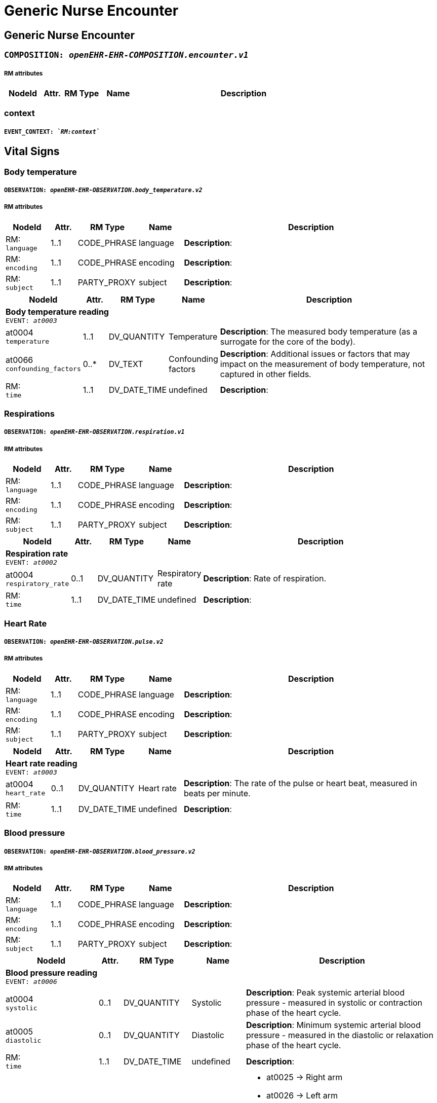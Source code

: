 = Generic Nurse Encounter


== *Generic Nurse Encounter*


=== `COMPOSITION: _openEHR-EHR-COMPOSITION.encounter.v1_`


===== RM attributes
[options="header", cols="5,3,5,5,30"]
|====
|NodeId|Attr.|RM Type| Name | Description
|====
=== context
===== `EVENT_CONTEXT: _`RM:context`_`
== Vital Signs
=== Body temperature
===== `OBSERVATION: _openEHR-EHR-OBSERVATION.body_temperature.v2_`
===== RM attributes
[options="header", cols="5,3,5,5,30"]
|====
|NodeId|Attr.|RM Type| Name | Description
|RM: + 
 `language`| 1..1| CODE_PHRASE | language
|


*Description*: 
|RM: + 
 `encoding`| 1..1| CODE_PHRASE | encoding
|


*Description*: 
|RM: + 
 `subject`| 1..1| PARTY_PROXY | subject
|


*Description*: 
|====
[options="header", cols="5,3,5,5,30"]
|====
|NodeId|Attr.|RM Type| Name | Description
5+a|*Body temperature reading* +
 `EVENT: _at0003_`
|at0004 + 
 `temperature`| 1..1| DV_QUANTITY | Temperature
|


*Description*: The measured body temperature (as a surrogate for the core of the body).
|at0066 + 
 `confounding_factors`| 0..*| DV_TEXT | Confounding factors
a|


*Description*: Additional issues or factors that may impact on the measurement of body temperature, not captured in other fields.
|RM: + 
 `time`| 1..1| DV_DATE_TIME | undefined
|


*Description*: 
|====
=== Respirations
===== `OBSERVATION: _openEHR-EHR-OBSERVATION.respiration.v1_`
===== RM attributes
[options="header", cols="5,3,5,5,30"]
|====
|NodeId|Attr.|RM Type| Name | Description
|RM: + 
 `language`| 1..1| CODE_PHRASE | language
|


*Description*: 
|RM: + 
 `encoding`| 1..1| CODE_PHRASE | encoding
|


*Description*: 
|RM: + 
 `subject`| 1..1| PARTY_PROXY | subject
|


*Description*: 
|====
[options="header", cols="5,3,5,5,30"]
|====
|NodeId|Attr.|RM Type| Name | Description
5+a|*Respiration rate* +
 `EVENT: _at0002_`
|at0004 + 
 `respiratory_rate`| 0..1| DV_QUANTITY | Respiratory rate
|


*Description*: Rate of respiration.
|RM: + 
 `time`| 1..1| DV_DATE_TIME | undefined
|


*Description*: 
|====
=== Heart Rate
===== `OBSERVATION: _openEHR-EHR-OBSERVATION.pulse.v2_`
===== RM attributes
[options="header", cols="5,3,5,5,30"]
|====
|NodeId|Attr.|RM Type| Name | Description
|RM: + 
 `language`| 1..1| CODE_PHRASE | language
|


*Description*: 
|RM: + 
 `encoding`| 1..1| CODE_PHRASE | encoding
|


*Description*: 
|RM: + 
 `subject`| 1..1| PARTY_PROXY | subject
|


*Description*: 
|====
[options="header", cols="5,3,5,5,30"]
|====
|NodeId|Attr.|RM Type| Name | Description
5+a|*Heart rate reading* +
 `EVENT: _at0003_`
|at0004 + 
 `heart_rate`| 0..1| DV_QUANTITY | Heart rate
|


*Description*: The rate of the pulse or heart beat, measured in beats per minute.
|RM: + 
 `time`| 1..1| DV_DATE_TIME | undefined
|


*Description*: 
|====
=== Blood pressure
===== `OBSERVATION: _openEHR-EHR-OBSERVATION.blood_pressure.v2_`
===== RM attributes
[options="header", cols="5,3,5,5,30"]
|====
|NodeId|Attr.|RM Type| Name | Description
|RM: + 
 `language`| 1..1| CODE_PHRASE | language
|


*Description*: 
|RM: + 
 `encoding`| 1..1| CODE_PHRASE | encoding
|


*Description*: 
|RM: + 
 `subject`| 1..1| PARTY_PROXY | subject
|


*Description*: 
|====
[options="header", cols="5,3,5,5,30"]
|====
|NodeId|Attr.|RM Type| Name | Description
5+a|*Blood pressure reading* +
 `EVENT: _at0006_`
|at0004 + 
 `systolic`| 0..1| DV_QUANTITY | Systolic
|


*Description*: Peak systemic arterial blood pressure  - measured in systolic or contraction phase of the heart cycle.
|at0005 + 
 `diastolic`| 0..1| DV_QUANTITY | Diastolic
|


*Description*: Minimum systemic arterial blood pressure - measured in the diastolic or relaxation phase of the heart cycle.
|RM: + 
 `time`| 1..1| DV_DATE_TIME | undefined
|


*Description*: 
|at0014 + 
 `location_of_measurement`| 0..1| DV_CODED_TEXT | Location of measurement
a|
* at0025 -> Right arm 
* at0026 -> Left arm 
* at0027 -> Right thigh 
* at0028 -> Left thigh 
* at1020 -> Right wrist 
* at1021 -> Left wrist 
* at1026 -> Right ankle 
* at1031 -> Left ankle 
* at1032 -> Finger 
* at1051 -> Toe 
* at1056 -> Dorsum of foot 
* at1053 -> Intra-arterial 
* _Other text allowed_


*Description*: Simple body site where blood pressure was measured.
|====
=== Oxygen saturation
===== `OBSERVATION: _openEHR-EHR-OBSERVATION.pulse_oximetry.v1_`
===== RM attributes
[options="header", cols="5,3,5,5,30"]
|====
|NodeId|Attr.|RM Type| Name | Description
|RM: + 
 `language`| 1..1| CODE_PHRASE | language
|


*Description*: 
|RM: + 
 `encoding`| 1..1| CODE_PHRASE | encoding
|


*Description*: 
|RM: + 
 `subject`| 1..1| PARTY_PROXY | subject
|


*Description*: 
|====
[options="header", cols="5,3,5,5,30"]
|====
|NodeId|Attr.|RM Type| Name | Description
5+a|*SPO2 reading* +
 `EVENT: _at0002_`
|at0006 + 
 `spo`| 0..1| DV_PROPORTION | SpO₂
|


*Description*: The saturation of oxygen in the peripheral blood, measured via pulse oximetry.



*comment*: SpO₂ is defined as the percentage of oxyhaemoglobin (HbO₂) to the total concentration of haemoglobin (HbO₂ + deoxyhaemoglobin) in peripheral blood.
|RM: + 
 `time`| 1..1| DV_DATE_TIME | undefined
|


*Description*: 
|====
== Point of care tests
=== Random blood glucose
===== `OBSERVATION: _openEHR-EHR-OBSERVATION.laboratory_test_result.v1_`
===== RM attributes
[options="header", cols="5,3,5,5,30"]
|====
|NodeId|Attr.|RM Type| Name | Description
|RM: + 
 `language`| 1..1| CODE_PHRASE | language
|


*Description*: 
|RM: + 
 `encoding`| 1..1| CODE_PHRASE | encoding
|


*Description*: 
|RM: + 
 `subject`| 1..1| PARTY_PROXY | subject
|


*Description*: 
|====
[options="header", cols="5,3,5,5,30"]
|====
|NodeId|Attr.|RM Type| Name | Description
5+a|*RBG test* +
 `EVENT: _at0002_`
|at0005 + 
 `test_name`| 1..1| DV_CODED_TEXT | Test name
a|
* Glucose [Moles/volume] in Capillary blood by Glucometer (LOINC: 14743-9)


*Description*: Name of the laboratory investigation performed on the specimen(s).



*comment*: A test result may be for a single analyte, or a group of items, including panel tests. It is strongly recommended that 'Test name' be coded with a terminology, for example LOINC or SNOMED CT. For example: 'Glucose', 'Urea and Electrolytes', 'Swab', 'Cortisol (am)', 'Potassium in perspiration' or 'Melanoma histopathology'. The name may sometimes include specimen type and patient state, for example 'Fasting blood glucose' or include other information, as 'Potassium (PNA blood gas)'.
5+a|*Glucose result* +
 `CLUSTER: _openEHR-EHR-CLUSTER.laboratory_test_analyte.v1_`
|at0024 + 
 `analyte_name`| 0..1| DV_CODED_TEXT | Analyte name
a|
* Glucose [Moles/volume] in Capillary blood by Glucometer (LOINC: 14743-9)


*Description*: The name of the analyte result.



*comment*: The value for this element is normally supplied in a specialisation, in a template or at run-time to reflect the actual analyte. For example: 'Serum sodium', 'Haemoglobin'. Coding with an external terminology is strongly recommended, such as LOINC, NPU, SNOMED CT, or local lab terminologies.


*hl7v2_mapping*: OBX.3


*fhir_mapping*: Observation.code
|at0001 + 
 `result`| 0..*| DV_QUANTITY | Result
|


*Description*: The value of the analyte result.



*comment*: For example '7.3 mmol/l', 'Raised'. The 'Any' data type will need to be constrained to an appropriate data type in a specialisation, a template or at run-time to reflect the actual analyte result. The Quantity data type has reference model attributes that include flags for normal/abnormal, reference ranges and approximations - see https://specifications.openehr.org/releases/RM/latest/data_types.html#_dv_quantity_class for more details.


*hl7v2_mapping*: OBX.2, OBX.5, OBX.6, OBX.7, OBX.8


*fhir_mapping*: Observation.value[x]
|SubType + 
 `test_method`| 0..1| ELEMENT | Test method | Description about the method used to perform the test on this analyte only.
|RM: + 
 `coded_text_value`| 0..1| DV_CODED_TEXT | Test method
a|
|RM: + 
 `text_value`| 0..1| DV_TEXT | Test method
a|


*Description*: Description about the method used to perform the test on this analyte only.
|RM: + 
 `multimedia_value`| 0..1| DV_MULTIMEDIA | Test method
|


*Description*: Description about the method used to perform the test on this analyte only.
|RM: + 
 `parsable_value`| 0..1| DV_PARSABLE | Test method
|


*Description*: Description about the method used to perform the test on this analyte only.
|RM: + 
 `state_value`| 0..1| DV_STATE | Test method
|


*Description*: Description about the method used to perform the test on this analyte only.
|RM: + 
 `boolean_value`| 0..1| DV_BOOLEAN | Test method
|


*Description*: Description about the method used to perform the test on this analyte only.
|RM: + 
 `identifier_value`| 0..1| DV_IDENTIFIER | Test method
|


*Description*: Description about the method used to perform the test on this analyte only.
|RM: + 
 `uri_value`| 0..1| DV_URI | Test method
|


*Description*: Description about the method used to perform the test on this analyte only.
|RM: + 
 `ehr_uri_value`| 0..1| DV_EHR_URI | Test method
|


*Description*: Description about the method used to perform the test on this analyte only.
|RM: + 
 `duration_value`| 0..1| DV_DURATION | Test method
|


*Description*: Description about the method used to perform the test on this analyte only.
|RM: + 
 `quantity_value`| 0..1| DV_QUANTITY | Test method
|


*Description*: Description about the method used to perform the test on this analyte only.
|RM: + 
 `count_value`| 0..1| DV_COUNT | Test method
|


*Description*: Description about the method used to perform the test on this analyte only.
|RM: + 
 `proportion_value`| 0..1| DV_PROPORTION | Test method
|


*Description*: Description about the method used to perform the test on this analyte only.
|RM: + 
 `date_time_value`| 0..1| DV_DATE_TIME | Test method
|


*Description*: Description about the method used to perform the test on this analyte only.
|RM: + 
 `date_value`| 0..1| DV_DATE | Test method
|


*Description*: Description about the method used to perform the test on this analyte only.
|RM: + 
 `time_value`| 0..1| DV_TIME | Test method
|


*Description*: Description about the method used to perform the test on this analyte only.
|RM: + 
 `ordinal_value`| 0..1| DV_ORDINAL | Test method
a|
|RM: + 
 `scale_value`| 0..1| DV_SCALE | Test method
a|
|at0057 + 
 `conclusion`| 0..1| DV_TEXT | Conclusion
a|


*Description*: Narrative description of the key findings.



*comment*: For example: 'Pattern suggests significant renal impairment'. The content of the conclusion will vary, depending on the investigation performed. This conclusion should be aligned with the coded 'Test diagnosis'.
|RM: + 
 `time`| 1..1| DV_DATE_TIME | undefined
|


*Description*: 
|at0111 + 
 `point-of-care_test`| 0..1| DV_BOOLEAN | Point-of-care test
|


*Description*: This indicates whether the test was performed directly at Point-of-Care (POCT) as opposed to a formal result from a laboratory or other service delivery organisation.



*comment*: True if the test was performed directly at Point-of-Care (POCT).
|====
=== HIV rapid test
===== `OBSERVATION: _openEHR-EHR-OBSERVATION.laboratory_test_result.v1_`
===== RM attributes
[options="header", cols="5,3,5,5,30"]
|====
|NodeId|Attr.|RM Type| Name | Description
|RM: + 
 `language`| 1..1| CODE_PHRASE | language
|


*Description*: 
|RM: + 
 `encoding`| 1..1| CODE_PHRASE | encoding
|


*Description*: 
|RM: + 
 `subject`| 1..1| PARTY_PROXY | subject
|


*Description*: 
|====
[options="header", cols="5,3,5,5,30"]
|====
|NodeId|Attr.|RM Type| Name | Description
5+a|*HIV test* +
 `EVENT: _at0002_`
|at0005 + 
 `test_name`| 1..1| DV_CODED_TEXT | Test name
a|
* HIV rapid test (LOINC: LOINC3)


*Description*: Name of the laboratory investigation performed on the specimen(s).



*comment*: A test result may be for a single analyte, or a group of items, including panel tests. It is strongly recommended that 'Test name' be coded with a terminology, for example LOINC or SNOMED CT. For example: 'Glucose', 'Urea and Electrolytes', 'Swab', 'Cortisol (am)', 'Potassium in perspiration' or 'Melanoma histopathology'. The name may sometimes include specimen type and patient state, for example 'Fasting blood glucose' or include other information, as 'Potassium (PNA blood gas)'.
5+a|*HIV result* +
 `CLUSTER: _openEHR-EHR-CLUSTER.laboratory_test_analyte.v1_`
|at0001 + 
 `result`| 0..*| DV_TEXT | Result
a|
* Positive
* Negative
* Indeterminate


*Description*: The value of the analyte result.



*comment*: For example '7.3 mmol/l', 'Raised'. The 'Any' data type will need to be constrained to an appropriate data type in a specialisation, a template or at run-time to reflect the actual analyte result. The Quantity data type has reference model attributes that include flags for normal/abnormal, reference ranges and approximations - see https://specifications.openehr.org/releases/RM/latest/data_types.html#_dv_quantity_class for more details.


*hl7v2_mapping*: OBX.2, OBX.5, OBX.6, OBX.7, OBX.8


*fhir_mapping*: Observation.value[x]
|SubType + 
 `test_method`| 0..1| ELEMENT | Test method | Description about the method used to perform the test on this analyte only.
|RM: + 
 `coded_text_value`| 0..1| DV_CODED_TEXT | Test method
a|
|RM: + 
 `text_value`| 0..1| DV_TEXT | Test method
a|


*Description*: Description about the method used to perform the test on this analyte only.
|RM: + 
 `multimedia_value`| 0..1| DV_MULTIMEDIA | Test method
|


*Description*: Description about the method used to perform the test on this analyte only.
|RM: + 
 `parsable_value`| 0..1| DV_PARSABLE | Test method
|


*Description*: Description about the method used to perform the test on this analyte only.
|RM: + 
 `state_value`| 0..1| DV_STATE | Test method
|


*Description*: Description about the method used to perform the test on this analyte only.
|RM: + 
 `boolean_value`| 0..1| DV_BOOLEAN | Test method
|


*Description*: Description about the method used to perform the test on this analyte only.
|RM: + 
 `identifier_value`| 0..1| DV_IDENTIFIER | Test method
|


*Description*: Description about the method used to perform the test on this analyte only.
|RM: + 
 `uri_value`| 0..1| DV_URI | Test method
|


*Description*: Description about the method used to perform the test on this analyte only.
|RM: + 
 `ehr_uri_value`| 0..1| DV_EHR_URI | Test method
|


*Description*: Description about the method used to perform the test on this analyte only.
|RM: + 
 `duration_value`| 0..1| DV_DURATION | Test method
|


*Description*: Description about the method used to perform the test on this analyte only.
|RM: + 
 `quantity_value`| 0..1| DV_QUANTITY | Test method
|


*Description*: Description about the method used to perform the test on this analyte only.
|RM: + 
 `count_value`| 0..1| DV_COUNT | Test method
|


*Description*: Description about the method used to perform the test on this analyte only.
|RM: + 
 `proportion_value`| 0..1| DV_PROPORTION | Test method
|


*Description*: Description about the method used to perform the test on this analyte only.
|RM: + 
 `date_time_value`| 0..1| DV_DATE_TIME | Test method
|


*Description*: Description about the method used to perform the test on this analyte only.
|RM: + 
 `date_value`| 0..1| DV_DATE | Test method
|


*Description*: Description about the method used to perform the test on this analyte only.
|RM: + 
 `time_value`| 0..1| DV_TIME | Test method
|


*Description*: Description about the method used to perform the test on this analyte only.
|RM: + 
 `ordinal_value`| 0..1| DV_ORDINAL | Test method
a|
|RM: + 
 `scale_value`| 0..1| DV_SCALE | Test method
a|
|at0057 + 
 `conclusion`| 0..1| DV_TEXT | Conclusion
a|


*Description*: Narrative description of the key findings.



*comment*: For example: 'Pattern suggests significant renal impairment'. The content of the conclusion will vary, depending on the investigation performed. This conclusion should be aligned with the coded 'Test diagnosis'.
|RM: + 
 `time`| 1..1| DV_DATE_TIME | undefined
|


*Description*: 
|at0111 + 
 `point-of-care_test`| 0..1| DV_BOOLEAN | Point-of-care test
|


*Description*: This indicates whether the test was performed directly at Point-of-Care (POCT) as opposed to a formal result from a laboratory or other service delivery organisation.



*comment*: True if the test was performed directly at Point-of-Care (POCT).
|====
=== Urine Dipstick
===== `OBSERVATION: _openEHR-EHR-OBSERVATION.urinalysis.v1_`
===== RM attributes
[options="header", cols="5,3,5,5,30"]
|====
|NodeId|Attr.|RM Type| Name | Description
|RM: + 
 `language`| 1..1| CODE_PHRASE | language
|


*Description*: 
|RM: + 
 `encoding`| 1..1| CODE_PHRASE | encoding
|


*Description*: 
|RM: + 
 `subject`| 1..1| PARTY_PROXY | subject
|


*Description*: 
|====
[options="header", cols="5,3,5,5,30"]
|====
|NodeId|Attr.|RM Type| Name | Description
5+a|*Point in Time* +
 `POINT_EVENT: _at0002_`
|at0050 + 
 `glucose`| 0..1| DV_ORDINAL | Glucose
a|
* 1 - Negative No glucose detected.
* 2 - Trace Amount equivalent to 1/10 g/dl (100mg/dL or 5 mmol/L) detected.
* 3 - 1+ Amount equivalent to 1/4 g/dL (250 mg/dL or 15 mmol/L) detected.
* 4 - 2+ Amount equivalent to 1/2 g/dl (500mg/dL or 30 mmol/L) detected.
* 5 - 3+ Amount equivalent to 1 g/dl (1000mg/dL or 60 mmol/L) detected.
* 6 - 4+ Amount equivalent >2 g/dl (>2000mg/dL or >120 mmol/L) detected.
|at0062 + 
 `bilirubin`| 0..1| DV_ORDINAL | Bilirubin
a|
* 1 - Negative No bilirubin detected.
* 2 - 1+ Small amount detected.
* 3 - 2+ Moderate amount detected.
* 4 - 3+ Large amount detected.
|at0037 + 
 `ketones`| 0..1| DV_ORDINAL | Ketones
a|
* 1 - Negative No ketones detected.
* 2 - Trace Amount equivalent to 5mg/dL (or 0.5 mmol/L) detected.
* 3 - Small Amount equivalent to 15mg/dL (or 1.5 mmlol/L) detected.
* 4 - Moderate Amount equivalent to 40mg/dL (or 4.0 mmol/L) detected.
* 5 - Large Amount equivalent to 80mg/dL (or 8.0 mmol/L) detected.
* 6 - Large+ Amount equivalent to 160mg/dL (or 16 mmol/L) detected.
|at0151 + 
 `specific_gravity`| 0..1| DV_ORDINAL | Specific gravity
a|
* 1 - 1.000 Specific gravity is equivalent to 1.000.
* 2 - 1.005 Specific gravity is equivalent to 1.005.
* 3 - 1.010 Specific gravity is equivalent to 1.010.
* 4 - 1.015 Specific gravity is equivalent to 1.015.
* 5 - 1.020 Specific gravity is equivalent to 1.020.
* 6 - 1.025 Specific gravity is equivalent to 1.025.
* 7 - 1.030 Specific gravity is equivalent to 1.030.
|at0032 + 
 `blood`| 0..1| DV_ORDINAL | Blood
a|
* 1 - Negative No blood detected.
* 2 - Non-haemolysed Trace Trace of non-haemolysed blood detected.
* 3 - Non-haemolysed Moderate Moderate amount of non-haemolysed blood detected.
* 4 - Haemolysed Trace Trace of haemolysed blood detected.
* 5 - 1+ Small amount of blood detected.
* 6 - 2+ Moderate amount of blood detected.
* 7 - 3+ Large amount of blood detected.
|at0126 + 
 `ph`| 0..1| DV_ORDINAL | pH
a|
* 1 - 5.0 pH of urine is equivalent to 5.0.
* 2 - 5.5 pH of urine is equivalent to 5.5.
* 3 - 6.0 pH of urine is equivalent to 6.0.
* 4 - 6.5 pH of urine is equivalent to 6.5.
* 5 - 7.0 pH of urine is equivalent to 7.0.
* 6 - 7.5 pH of urine is equivalent to 7.5.
* 7 - 8.0 pH of urine is equivalent to 8.0.
* 8 - 8.5 pH of urine is equivalent to 8.5.
* 9 - 9.0 pH of urine is equivalent to 9.0.
* 10 - 9.5 pH of urine is equivalent to 9.5.
* 11 - 10.0 pH of urine is equivalent to 10.0.
|at0095 + 
 `protein`| 0..1| DV_ORDINAL | Protein
a|
* 1 - Negative No protein detected.
* 2 - Trace Trace of protein detected.
* 3 - 1+ Amount equivalent to 30mg/dL (or 0.3 g/L) detected.
* 4 - 2+ Amount equivalent to 100mg/dL (or 1.0 g/L) detected.
* 5 - 3+ Amount equivalent to 300mg/dL (or 3.0 g/L) detected.
* 6 - 4+ Amount equivalent to >2000mg/dL (or >20 g/L) detected.
|at0056 + 
 `urobilinogen`| 0..1| DV_ORDINAL | Urobilinogen
a|
* 1 - Normal (lower) Amount equivalent to 0.2 mg/dL detected.
* 2 - Normal (upper) Amount equivalent to 1 mg/dL detected.
* 3 - 2 mg/dL Amount equivalent to 2mg/dL detected.
* 4 - 4 mg/dL Amount equivalent to 4mg/dL detected.
* 5 - 8 mg/dL Amount equivalent to 8mg/dL detected.
|at0043 + 
 `nitrite`| 0..1| DV_ORDINAL | Nitrite
a|
* 1 - Negative No nitrites detected.
* 2 - Positive Nitrites were detected.
|at0068 + 
 `leukocytes`| 0..1| DV_ORDINAL | Leukocytes
a|
* 1 - Negative No leukocytes detected.
* 2 - Trace Trace detected.
* 3 - 1+ Small amount detected.
* 4 - 2+ Moderate amount detected.
* 5 - 3+ Large amount detected.
|at0181 + 
 `clinical_interpretation`| 0..*| DV_TEXT | Clinical interpretation
a|


*Description*: Single word, phrase or brief description represents the clinical meaning and significance of the urinalysis findings.



*comment*: Comment: Coding with a terminology is preferred, where possible. For example: normal urinalysis; mild proteinuria; or trace of blood. Multiple statements are allowed.
|at0030 + 
 `comment`| 0..1| DV_TEXT | Comment
a|


*Description*: Narrative about the urinalysis not captured in other fields.



*comment*: For example: the freshness or small volume of the urine sample, method of collection or any problems with testing.
|RM: + 
 `time`| 1..1| DV_DATE_TIME | undefined
|


*Description*: 
|at0186 + 
 `method`| 0..1| DV_CODED_TEXT | Method
a|
* at0187 -> Manual 
* at0188 -> Automatic 


*Description*: Method by which the reagent strips were read.
|====
=== Syphilis test result
===== `OBSERVATION: _openEHR-EHR-OBSERVATION.laboratory_test_result.v1_`
===== RM attributes
[options="header", cols="5,3,5,5,30"]
|====
|NodeId|Attr.|RM Type| Name | Description
|RM: + 
 `language`| 1..1| CODE_PHRASE | language
|


*Description*: 
|RM: + 
 `encoding`| 1..1| CODE_PHRASE | encoding
|


*Description*: 
|RM: + 
 `subject`| 1..1| PARTY_PROXY | subject
|


*Description*: 
|====
[options="header", cols="5,3,5,5,30"]
|====
|NodeId|Attr.|RM Type| Name | Description
5+a|*Syphilis test* +
 `EVENT: _at0002_`
|at0005 + 
 `test_name`| 1..1| DV_CODED_TEXT | Test name
a|
* VDRL (LOINC: LOINC4)
* SD Bioline (LOINC: LOINC5)


*Description*: Name of the laboratory investigation performed on the specimen(s).



*comment*: A test result may be for a single analyte, or a group of items, including panel tests. It is strongly recommended that 'Test name' be coded with a terminology, for example LOINC or SNOMED CT. For example: 'Glucose', 'Urea and Electrolytes', 'Swab', 'Cortisol (am)', 'Potassium in perspiration' or 'Melanoma histopathology'. The name may sometimes include specimen type and patient state, for example 'Fasting blood glucose' or include other information, as 'Potassium (PNA blood gas)'.
5+a|*Syphilis test result* +
 `CLUSTER: _openEHR-EHR-CLUSTER.laboratory_test_analyte.v1_`
|at0001 + 
 `result`| 0..*| DV_TEXT | Result
a|
* Positive
* Negative
* Invalid


*Description*: The value of the analyte result.



*comment*: For example '7.3 mmol/l', 'Raised'. The 'Any' data type will need to be constrained to an appropriate data type in a specialisation, a template or at run-time to reflect the actual analyte result. The Quantity data type has reference model attributes that include flags for normal/abnormal, reference ranges and approximations - see https://specifications.openehr.org/releases/RM/latest/data_types.html#_dv_quantity_class for more details.


*hl7v2_mapping*: OBX.2, OBX.5, OBX.6, OBX.7, OBX.8


*fhir_mapping*: Observation.value[x]
|SubType + 
 `test_method`| 0..1| ELEMENT | Test method | Description about the method used to perform the test on this analyte only.
|RM: + 
 `coded_text_value`| 0..1| DV_CODED_TEXT | Test method
a|
|RM: + 
 `text_value`| 0..1| DV_TEXT | Test method
a|


*Description*: Description about the method used to perform the test on this analyte only.
|RM: + 
 `multimedia_value`| 0..1| DV_MULTIMEDIA | Test method
|


*Description*: Description about the method used to perform the test on this analyte only.
|RM: + 
 `parsable_value`| 0..1| DV_PARSABLE | Test method
|


*Description*: Description about the method used to perform the test on this analyte only.
|RM: + 
 `state_value`| 0..1| DV_STATE | Test method
|


*Description*: Description about the method used to perform the test on this analyte only.
|RM: + 
 `boolean_value`| 0..1| DV_BOOLEAN | Test method
|


*Description*: Description about the method used to perform the test on this analyte only.
|RM: + 
 `identifier_value`| 0..1| DV_IDENTIFIER | Test method
|


*Description*: Description about the method used to perform the test on this analyte only.
|RM: + 
 `uri_value`| 0..1| DV_URI | Test method
|


*Description*: Description about the method used to perform the test on this analyte only.
|RM: + 
 `ehr_uri_value`| 0..1| DV_EHR_URI | Test method
|


*Description*: Description about the method used to perform the test on this analyte only.
|RM: + 
 `duration_value`| 0..1| DV_DURATION | Test method
|


*Description*: Description about the method used to perform the test on this analyte only.
|RM: + 
 `quantity_value`| 0..1| DV_QUANTITY | Test method
|


*Description*: Description about the method used to perform the test on this analyte only.
|RM: + 
 `count_value`| 0..1| DV_COUNT | Test method
|


*Description*: Description about the method used to perform the test on this analyte only.
|RM: + 
 `proportion_value`| 0..1| DV_PROPORTION | Test method
|


*Description*: Description about the method used to perform the test on this analyte only.
|RM: + 
 `date_time_value`| 0..1| DV_DATE_TIME | Test method
|


*Description*: Description about the method used to perform the test on this analyte only.
|RM: + 
 `date_value`| 0..1| DV_DATE | Test method
|


*Description*: Description about the method used to perform the test on this analyte only.
|RM: + 
 `time_value`| 0..1| DV_TIME | Test method
|


*Description*: Description about the method used to perform the test on this analyte only.
|RM: + 
 `ordinal_value`| 0..1| DV_ORDINAL | Test method
a|
|RM: + 
 `scale_value`| 0..1| DV_SCALE | Test method
a|
|at0057 + 
 `conclusion`| 0..1| DV_TEXT | Conclusion
a|


*Description*: Narrative description of the key findings.



*comment*: For example: 'Pattern suggests significant renal impairment'. The content of the conclusion will vary, depending on the investigation performed. This conclusion should be aligned with the coded 'Test diagnosis'.
|RM: + 
 `time`| 1..1| DV_DATE_TIME | undefined
|


*Description*: 
|====
=== HbA1c
===== `OBSERVATION: _openEHR-EHR-OBSERVATION.laboratory_test_result.v1_`
===== RM attributes
[options="header", cols="5,3,5,5,30"]
|====
|NodeId|Attr.|RM Type| Name | Description
|RM: + 
 `language`| 1..1| CODE_PHRASE | language
|


*Description*: 
|RM: + 
 `encoding`| 1..1| CODE_PHRASE | encoding
|


*Description*: 
|RM: + 
 `subject`| 1..1| PARTY_PROXY | subject
|


*Description*: 
|====
[options="header", cols="5,3,5,5,30"]
|====
|NodeId|Attr.|RM Type| Name | Description
5+a|*HBa1c test* +
 `EVENT: _at0002_`
|at0005 + 
 `test_name`| 1..1| DV_TEXT | Test name
a|
* HbA1c


*Description*: Name of the laboratory investigation performed on the specimen(s).



*comment*: A test result may be for a single analyte, or a group of items, including panel tests. It is strongly recommended that 'Test name' be coded with a terminology, for example LOINC or SNOMED CT. For example: 'Glucose', 'Urea and Electrolytes', 'Swab', 'Cortisol (am)', 'Potassium in perspiration' or 'Melanoma histopathology'. The name may sometimes include specimen type and patient state, for example 'Fasting blood glucose' or include other information, as 'Potassium (PNA blood gas)'.
5+a|*HbA1c result* +
 `CLUSTER: _openEHR-EHR-CLUSTER.laboratory_test_analyte.v1_`
|at0001 + 
 `result`| 0..*| DV_QUANTITY | Result
|


*Description*: The value of the analyte result.



*comment*: For example '7.3 mmol/l', 'Raised'. The 'Any' data type will need to be constrained to an appropriate data type in a specialisation, a template or at run-time to reflect the actual analyte result. The Quantity data type has reference model attributes that include flags for normal/abnormal, reference ranges and approximations - see https://specifications.openehr.org/releases/RM/latest/data_types.html#_dv_quantity_class for more details.


*hl7v2_mapping*: OBX.2, OBX.5, OBX.6, OBX.7, OBX.8


*fhir_mapping*: Observation.value[x]
|SubType + 
 `test_method`| 0..1| ELEMENT | Test method | Description about the method used to perform the test on this analyte only.
|RM: + 
 `coded_text_value`| 0..1| DV_CODED_TEXT | Test method
a|
|RM: + 
 `text_value`| 0..1| DV_TEXT | Test method
a|


*Description*: Description about the method used to perform the test on this analyte only.
|RM: + 
 `multimedia_value`| 0..1| DV_MULTIMEDIA | Test method
|


*Description*: Description about the method used to perform the test on this analyte only.
|RM: + 
 `parsable_value`| 0..1| DV_PARSABLE | Test method
|


*Description*: Description about the method used to perform the test on this analyte only.
|RM: + 
 `state_value`| 0..1| DV_STATE | Test method
|


*Description*: Description about the method used to perform the test on this analyte only.
|RM: + 
 `boolean_value`| 0..1| DV_BOOLEAN | Test method
|


*Description*: Description about the method used to perform the test on this analyte only.
|RM: + 
 `identifier_value`| 0..1| DV_IDENTIFIER | Test method
|


*Description*: Description about the method used to perform the test on this analyte only.
|RM: + 
 `uri_value`| 0..1| DV_URI | Test method
|


*Description*: Description about the method used to perform the test on this analyte only.
|RM: + 
 `ehr_uri_value`| 0..1| DV_EHR_URI | Test method
|


*Description*: Description about the method used to perform the test on this analyte only.
|RM: + 
 `duration_value`| 0..1| DV_DURATION | Test method
|


*Description*: Description about the method used to perform the test on this analyte only.
|RM: + 
 `quantity_value`| 0..1| DV_QUANTITY | Test method
|


*Description*: Description about the method used to perform the test on this analyte only.
|RM: + 
 `count_value`| 0..1| DV_COUNT | Test method
|


*Description*: Description about the method used to perform the test on this analyte only.
|RM: + 
 `proportion_value`| 0..1| DV_PROPORTION | Test method
|


*Description*: Description about the method used to perform the test on this analyte only.
|RM: + 
 `date_time_value`| 0..1| DV_DATE_TIME | Test method
|


*Description*: Description about the method used to perform the test on this analyte only.
|RM: + 
 `date_value`| 0..1| DV_DATE | Test method
|


*Description*: Description about the method used to perform the test on this analyte only.
|RM: + 
 `time_value`| 0..1| DV_TIME | Test method
|


*Description*: Description about the method used to perform the test on this analyte only.
|RM: + 
 `ordinal_value`| 0..1| DV_ORDINAL | Test method
a|
|RM: + 
 `scale_value`| 0..1| DV_SCALE | Test method
a|
|at0057 + 
 `conclusion`| 0..1| DV_TEXT | Conclusion
a|


*Description*: Narrative description of the key findings.



*comment*: For example: 'Pattern suggests significant renal impairment'. The content of the conclusion will vary, depending on the investigation performed. This conclusion should be aligned with the coded 'Test diagnosis'.
|RM: + 
 `time`| 1..1| DV_DATE_TIME | undefined
|


*Description*: 
|at0111 + 
 `point-of-care_test`| 0..1| DV_BOOLEAN | Point-of-care test
|


*Description*: This indicates whether the test was performed directly at Point-of-Care (POCT) as opposed to a formal result from a laboratory or other service delivery organisation.



*comment*: True if the test was performed directly at Point-of-Care (POCT).
|====
=== Cholesterol
===== `OBSERVATION: _openEHR-EHR-OBSERVATION.laboratory_test_result.v1_`
===== RM attributes
[options="header", cols="5,3,5,5,30"]
|====
|NodeId|Attr.|RM Type| Name | Description
|RM: + 
 `language`| 1..1| CODE_PHRASE | language
|


*Description*: 
|RM: + 
 `encoding`| 1..1| CODE_PHRASE | encoding
|


*Description*: 
|RM: + 
 `subject`| 1..1| PARTY_PROXY | subject
|


*Description*: 
|====
[options="header", cols="5,3,5,5,30"]
|====
|NodeId|Attr.|RM Type| Name | Description
5+a|*Cholesterol test* +
 `EVENT: _at0002_`
|at0005 + 
 `test_name`| 1..1| DV_TEXT | Test name
a|
* Cholesterol


*Description*: Name of the laboratory investigation performed on the specimen(s).



*comment*: A test result may be for a single analyte, or a group of items, including panel tests. It is strongly recommended that 'Test name' be coded with a terminology, for example LOINC or SNOMED CT. For example: 'Glucose', 'Urea and Electrolytes', 'Swab', 'Cortisol (am)', 'Potassium in perspiration' or 'Melanoma histopathology'. The name may sometimes include specimen type and patient state, for example 'Fasting blood glucose' or include other information, as 'Potassium (PNA blood gas)'.
5+a|*Cholesterol result* +
 `CLUSTER: _openEHR-EHR-CLUSTER.laboratory_test_analyte.v1_`
|at0001 + 
 `result`| 0..*| DV_QUANTITY | Result
|


*Description*: The value of the analyte result.



*comment*: For example '7.3 mmol/l', 'Raised'. The 'Any' data type will need to be constrained to an appropriate data type in a specialisation, a template or at run-time to reflect the actual analyte result. The Quantity data type has reference model attributes that include flags for normal/abnormal, reference ranges and approximations - see https://specifications.openehr.org/releases/RM/latest/data_types.html#_dv_quantity_class for more details.


*hl7v2_mapping*: OBX.2, OBX.5, OBX.6, OBX.7, OBX.8


*fhir_mapping*: Observation.value[x]
|SubType + 
 `test_method`| 0..1| ELEMENT | Test method | Description about the method used to perform the test on this analyte only.
|RM: + 
 `coded_text_value`| 0..1| DV_CODED_TEXT | Test method
a|
|RM: + 
 `text_value`| 0..1| DV_TEXT | Test method
a|


*Description*: Description about the method used to perform the test on this analyte only.
|RM: + 
 `multimedia_value`| 0..1| DV_MULTIMEDIA | Test method
|


*Description*: Description about the method used to perform the test on this analyte only.
|RM: + 
 `parsable_value`| 0..1| DV_PARSABLE | Test method
|


*Description*: Description about the method used to perform the test on this analyte only.
|RM: + 
 `state_value`| 0..1| DV_STATE | Test method
|


*Description*: Description about the method used to perform the test on this analyte only.
|RM: + 
 `boolean_value`| 0..1| DV_BOOLEAN | Test method
|


*Description*: Description about the method used to perform the test on this analyte only.
|RM: + 
 `identifier_value`| 0..1| DV_IDENTIFIER | Test method
|


*Description*: Description about the method used to perform the test on this analyte only.
|RM: + 
 `uri_value`| 0..1| DV_URI | Test method
|


*Description*: Description about the method used to perform the test on this analyte only.
|RM: + 
 `ehr_uri_value`| 0..1| DV_EHR_URI | Test method
|


*Description*: Description about the method used to perform the test on this analyte only.
|RM: + 
 `duration_value`| 0..1| DV_DURATION | Test method
|


*Description*: Description about the method used to perform the test on this analyte only.
|RM: + 
 `quantity_value`| 0..1| DV_QUANTITY | Test method
|


*Description*: Description about the method used to perform the test on this analyte only.
|RM: + 
 `count_value`| 0..1| DV_COUNT | Test method
|


*Description*: Description about the method used to perform the test on this analyte only.
|RM: + 
 `proportion_value`| 0..1| DV_PROPORTION | Test method
|


*Description*: Description about the method used to perform the test on this analyte only.
|RM: + 
 `date_time_value`| 0..1| DV_DATE_TIME | Test method
|


*Description*: Description about the method used to perform the test on this analyte only.
|RM: + 
 `date_value`| 0..1| DV_DATE | Test method
|


*Description*: Description about the method used to perform the test on this analyte only.
|RM: + 
 `time_value`| 0..1| DV_TIME | Test method
|


*Description*: Description about the method used to perform the test on this analyte only.
|RM: + 
 `ordinal_value`| 0..1| DV_ORDINAL | Test method
a|
|RM: + 
 `scale_value`| 0..1| DV_SCALE | Test method
a|
|at0057 + 
 `conclusion`| 0..1| DV_TEXT | Conclusion
a|


*Description*: Narrative description of the key findings.



*comment*: For example: 'Pattern suggests significant renal impairment'. The content of the conclusion will vary, depending on the investigation performed. This conclusion should be aligned with the coded 'Test diagnosis'.
|RM: + 
 `time`| 1..1| DV_DATE_TIME | undefined
|


*Description*: 
|at0111 + 
 `point-of-care_test`| 0..1| DV_BOOLEAN | Point-of-care test
|


*Description*: This indicates whether the test was performed directly at Point-of-Care (POCT) as opposed to a formal result from a laboratory or other service delivery organisation.



*comment*: True if the test was performed directly at Point-of-Care (POCT).
|====
=== CD4 count
===== `OBSERVATION: _openEHR-EHR-OBSERVATION.laboratory_test_result.v1_`
===== RM attributes
[options="header", cols="5,3,5,5,30"]
|====
|NodeId|Attr.|RM Type| Name | Description
|RM: + 
 `language`| 1..1| CODE_PHRASE | language
|


*Description*: 
|RM: + 
 `encoding`| 1..1| CODE_PHRASE | encoding
|


*Description*: 
|RM: + 
 `subject`| 1..1| PARTY_PROXY | subject
|


*Description*: 
|====
[options="header", cols="5,3,5,5,30"]
|====
|NodeId|Attr.|RM Type| Name | Description
5+a|*CD4 test* +
 `EVENT: _at0002_`
|at0005 + 
 `test_name`| 1..1| DV_TEXT | Test name
a|
* CD4 Count


*Description*: Name of the laboratory investigation performed on the specimen(s).



*comment*: A test result may be for a single analyte, or a group of items, including panel tests. It is strongly recommended that 'Test name' be coded with a terminology, for example LOINC or SNOMED CT. For example: 'Glucose', 'Urea and Electrolytes', 'Swab', 'Cortisol (am)', 'Potassium in perspiration' or 'Melanoma histopathology'. The name may sometimes include specimen type and patient state, for example 'Fasting blood glucose' or include other information, as 'Potassium (PNA blood gas)'.
5+a|*CD4 count* +
 `CLUSTER: _openEHR-EHR-CLUSTER.laboratory_test_analyte.v1_`
|SubType + 
 `result`| 0..*| ELEMENT | Result | The value of the analyte result.
|RM: + 
 `quantity_value`| 0..1| DV_QUANTITY | Result
// quantity_value -  /content[openEHR-EHR-SECTION.adhoc.v1,'Point of care tests']/items[openEHR-EHR-OBSERVATION.laboratory_test_result.v1,'CD4 count']/data[at0001]/events[at0002,'CD4 test']/data[at0003]/items[openEHR-EHR-CLUSTER.laboratory_test_analyte.v1,'CD4 count']/items[at0001,'Result']/value
|


*Description*: The value of the analyte result.
|RM: + 
 `proportion_value`| 0..1| DV_PROPORTION | Result
// proportion_value -  /content[openEHR-EHR-SECTION.adhoc.v1,'Point of care tests']/items[openEHR-EHR-OBSERVATION.laboratory_test_result.v1,'CD4 count']/data[at0001]/events[at0002,'CD4 test']/data[at0003]/items[openEHR-EHR-CLUSTER.laboratory_test_analyte.v1,'CD4 count']/items[at0001,'Result']/value
|


*Description*: The value of the analyte result.
|SubType + 
 `test_method`| 0..1| ELEMENT | Test method | Description about the method used to perform the test on this analyte only.
|RM: + 
 `coded_text_value`| 0..1| DV_CODED_TEXT | Test method
a|
|RM: + 
 `text_value`| 0..1| DV_TEXT | Test method
a|


*Description*: Description about the method used to perform the test on this analyte only.
|RM: + 
 `multimedia_value`| 0..1| DV_MULTIMEDIA | Test method
|


*Description*: Description about the method used to perform the test on this analyte only.
|RM: + 
 `parsable_value`| 0..1| DV_PARSABLE | Test method
|


*Description*: Description about the method used to perform the test on this analyte only.
|RM: + 
 `state_value`| 0..1| DV_STATE | Test method
|


*Description*: Description about the method used to perform the test on this analyte only.
|RM: + 
 `boolean_value`| 0..1| DV_BOOLEAN | Test method
|


*Description*: Description about the method used to perform the test on this analyte only.
|RM: + 
 `identifier_value`| 0..1| DV_IDENTIFIER | Test method
|


*Description*: Description about the method used to perform the test on this analyte only.
|RM: + 
 `uri_value`| 0..1| DV_URI | Test method
|


*Description*: Description about the method used to perform the test on this analyte only.
|RM: + 
 `ehr_uri_value`| 0..1| DV_EHR_URI | Test method
|


*Description*: Description about the method used to perform the test on this analyte only.
|RM: + 
 `duration_value`| 0..1| DV_DURATION | Test method
|


*Description*: Description about the method used to perform the test on this analyte only.
|RM: + 
 `quantity_value`| 0..1| DV_QUANTITY | Test method
|


*Description*: Description about the method used to perform the test on this analyte only.
|RM: + 
 `count_value`| 0..1| DV_COUNT | Test method
|


*Description*: Description about the method used to perform the test on this analyte only.
|RM: + 
 `proportion_value`| 0..1| DV_PROPORTION | Test method
|


*Description*: Description about the method used to perform the test on this analyte only.
|RM: + 
 `date_time_value`| 0..1| DV_DATE_TIME | Test method
|


*Description*: Description about the method used to perform the test on this analyte only.
|RM: + 
 `date_value`| 0..1| DV_DATE | Test method
|


*Description*: Description about the method used to perform the test on this analyte only.
|RM: + 
 `time_value`| 0..1| DV_TIME | Test method
|


*Description*: Description about the method used to perform the test on this analyte only.
|RM: + 
 `ordinal_value`| 0..1| DV_ORDINAL | Test method
a|
|RM: + 
 `scale_value`| 0..1| DV_SCALE | Test method
a|
|at0057 + 
 `conclusion`| 0..1| DV_TEXT | Conclusion
a|


*Description*: Narrative description of the key findings.



*comment*: For example: 'Pattern suggests significant renal impairment'. The content of the conclusion will vary, depending on the investigation performed. This conclusion should be aligned with the coded 'Test diagnosis'.
|RM: + 
 `time`| 1..1| DV_DATE_TIME | undefined
|


*Description*: 
|at0111 + 
 `point-of-care_test`| 0..1| DV_BOOLEAN | Point-of-care test
|


*Description*: This indicates whether the test was performed directly at Point-of-Care (POCT) as opposed to a formal result from a laboratory or other service delivery organisation.



*comment*: True if the test was performed directly at Point-of-Care (POCT).
|====
=== Covid antigen test result
===== `OBSERVATION: _openEHR-EHR-OBSERVATION.laboratory_test_result.v1_`
===== RM attributes
[options="header", cols="5,3,5,5,30"]
|====
|NodeId|Attr.|RM Type| Name | Description
|RM: + 
 `language`| 1..1| CODE_PHRASE | language
|


*Description*: 
|RM: + 
 `encoding`| 1..1| CODE_PHRASE | encoding
|


*Description*: 
|RM: + 
 `subject`| 1..1| PARTY_PROXY | subject
|


*Description*: 
|====
[options="header", cols="5,3,5,5,30"]
|====
|NodeId|Attr.|RM Type| Name | Description
5+a|*Covid antigen test* +
 `EVENT: _at0002_`
|at0005 + 
 `test_name`| 1..1| DV_TEXT | Test name
a|
* Covid antigen test


*Description*: Name of the laboratory investigation performed on the specimen(s).



*comment*: A test result may be for a single analyte, or a group of items, including panel tests. It is strongly recommended that 'Test name' be coded with a terminology, for example LOINC or SNOMED CT. For example: 'Glucose', 'Urea and Electrolytes', 'Swab', 'Cortisol (am)', 'Potassium in perspiration' or 'Melanoma histopathology'. The name may sometimes include specimen type and patient state, for example 'Fasting blood glucose' or include other information, as 'Potassium (PNA blood gas)'.
5+a|*Covid antigen test* +
 `CLUSTER: _openEHR-EHR-CLUSTER.laboratory_test_analyte.v1_`
|at0001 + 
 `result`| 0..*| DV_TEXT | Result
a|
* Positive
* Negative
* Indeterminate


*Description*: The value of the analyte result.



*comment*: For example '7.3 mmol/l', 'Raised'. The 'Any' data type will need to be constrained to an appropriate data type in a specialisation, a template or at run-time to reflect the actual analyte result. The Quantity data type has reference model attributes that include flags for normal/abnormal, reference ranges and approximations - see https://specifications.openehr.org/releases/RM/latest/data_types.html#_dv_quantity_class for more details.


*hl7v2_mapping*: OBX.2, OBX.5, OBX.6, OBX.7, OBX.8


*fhir_mapping*: Observation.value[x]
|SubType + 
 `test_method`| 0..1| ELEMENT | Test method | Description about the method used to perform the test on this analyte only.
|RM: + 
 `coded_text_value`| 0..1| DV_CODED_TEXT | Test method
a|
|RM: + 
 `text_value`| 0..1| DV_TEXT | Test method
a|


*Description*: Description about the method used to perform the test on this analyte only.
|RM: + 
 `multimedia_value`| 0..1| DV_MULTIMEDIA | Test method
|


*Description*: Description about the method used to perform the test on this analyte only.
|RM: + 
 `parsable_value`| 0..1| DV_PARSABLE | Test method
|


*Description*: Description about the method used to perform the test on this analyte only.
|RM: + 
 `state_value`| 0..1| DV_STATE | Test method
|


*Description*: Description about the method used to perform the test on this analyte only.
|RM: + 
 `boolean_value`| 0..1| DV_BOOLEAN | Test method
|


*Description*: Description about the method used to perform the test on this analyte only.
|RM: + 
 `identifier_value`| 0..1| DV_IDENTIFIER | Test method
|


*Description*: Description about the method used to perform the test on this analyte only.
|RM: + 
 `uri_value`| 0..1| DV_URI | Test method
|


*Description*: Description about the method used to perform the test on this analyte only.
|RM: + 
 `ehr_uri_value`| 0..1| DV_EHR_URI | Test method
|


*Description*: Description about the method used to perform the test on this analyte only.
|RM: + 
 `duration_value`| 0..1| DV_DURATION | Test method
|


*Description*: Description about the method used to perform the test on this analyte only.
|RM: + 
 `quantity_value`| 0..1| DV_QUANTITY | Test method
|


*Description*: Description about the method used to perform the test on this analyte only.
|RM: + 
 `count_value`| 0..1| DV_COUNT | Test method
|


*Description*: Description about the method used to perform the test on this analyte only.
|RM: + 
 `proportion_value`| 0..1| DV_PROPORTION | Test method
|


*Description*: Description about the method used to perform the test on this analyte only.
|RM: + 
 `date_time_value`| 0..1| DV_DATE_TIME | Test method
|


*Description*: Description about the method used to perform the test on this analyte only.
|RM: + 
 `date_value`| 0..1| DV_DATE | Test method
|


*Description*: Description about the method used to perform the test on this analyte only.
|RM: + 
 `time_value`| 0..1| DV_TIME | Test method
|


*Description*: Description about the method used to perform the test on this analyte only.
|RM: + 
 `ordinal_value`| 0..1| DV_ORDINAL | Test method
a|
|RM: + 
 `scale_value`| 0..1| DV_SCALE | Test method
a|
|at0057 + 
 `conclusion`| 0..1| DV_TEXT | Conclusion
a|


*Description*: Narrative description of the key findings.



*comment*: For example: 'Pattern suggests significant renal impairment'. The content of the conclusion will vary, depending on the investigation performed. This conclusion should be aligned with the coded 'Test diagnosis'.
|RM: + 
 `time`| 1..1| DV_DATE_TIME | undefined
|


*Description*: 
|at0111 + 
 `point-of-care_test`| 0..1| DV_BOOLEAN | Point-of-care test
|


*Description*: This indicates whether the test was performed directly at Point-of-Care (POCT) as opposed to a formal result from a laboratory or other service delivery organisation.



*comment*: True if the test was performed directly at Point-of-Care (POCT).
|====
=== Pregnancy test result
===== `OBSERVATION: _openEHR-EHR-OBSERVATION.pregnancy_test.v0_`
===== RM attributes
[options="header", cols="5,3,5,5,30"]
|====
|NodeId|Attr.|RM Type| Name | Description
|RM: + 
 `language`| 1..1| CODE_PHRASE | language
|


*Description*: 
|RM: + 
 `encoding`| 1..1| CODE_PHRASE | encoding
|


*Description*: 
|RM: + 
 `subject`| 1..1| PARTY_PROXY | subject
|


*Description*: 
|====
[options="header", cols="5,3,5,5,30"]
|====
|NodeId|Attr.|RM Type| Name | Description
5+a|*Point in time* +
 `POINT_EVENT: _at0002_`
|at0004 + 
 `result`| 1..1| DV_CODED_TEXT | Result
a|
* at0005 -> Negative 
* at0006 -> Inconclusive 
* at0007 -> Weakly positive 
* at0008 -> Strongly positive 
* at0011 -> Indeterminate 


*Description*: The result of the test.
|RM: + 
 `time`| 1..1| DV_DATE_TIME | undefined
|


*Description*: 
|at0014 + 
 `method`| 0..1| DV_TEXT | Method
a|


*Description*: Description of the method used to perform the test.
|====
=== Cardiac enzymes
===== `OBSERVATION: _openEHR-EHR-OBSERVATION.laboratory_test_result.v1_`
===== RM attributes
[options="header", cols="5,3,5,5,30"]
|====
|NodeId|Attr.|RM Type| Name | Description
|RM: + 
 `language`| 1..1| CODE_PHRASE | language
|


*Description*: 
|RM: + 
 `encoding`| 1..1| CODE_PHRASE | encoding
|


*Description*: 
|RM: + 
 `subject`| 1..1| PARTY_PROXY | subject
|


*Description*: 
|====
[options="header", cols="5,3,5,5,30"]
|====
|NodeId|Attr.|RM Type| Name | Description
5+a|*Cardiac enzyme test* +
 `EVENT: _at0002_`
|at0005 + 
 `test_name`| 1..1| DV_TEXT | Test name
a|
* Troponin


*Description*: Name of the laboratory investigation performed on the specimen(s).



*comment*: A test result may be for a single analyte, or a group of items, including panel tests. It is strongly recommended that 'Test name' be coded with a terminology, for example LOINC or SNOMED CT. For example: 'Glucose', 'Urea and Electrolytes', 'Swab', 'Cortisol (am)', 'Potassium in perspiration' or 'Melanoma histopathology'. The name may sometimes include specimen type and patient state, for example 'Fasting blood glucose' or include other information, as 'Potassium (PNA blood gas)'.
5+a|*Cardiac enzyme result* +
 `CLUSTER: _openEHR-EHR-CLUSTER.laboratory_test_analyte.v1_`
|at0001 + 
 `analyte_result`| 0..*| DV_TEXT | Analyte result
a|
* Normal
* Abnormal
* Equivocal
* Incomplete


*Description*: The value of the analyte result.



*comment*: For example '7.3 mmol/l', 'Raised'. The 'Any' data type will need to be constrained to an appropriate data type in a specialisation, a template or at run-time to reflect the actual analyte result. The Quantity data type has reference model attributes that include flags for normal/abnormal, reference ranges and approximations - see https://specifications.openehr.org/releases/RM/latest/data_types.html#_dv_quantity_class for more details.


*hl7v2_mapping*: OBX.2, OBX.5, OBX.6, OBX.7, OBX.8


*fhir_mapping*: Observation.value[x]
|SubType + 
 `test_method`| 0..1| ELEMENT | Test method | Description about the method used to perform the test on this analyte only.
|RM: + 
 `coded_text_value`| 0..1| DV_CODED_TEXT | Test method
a|
|RM: + 
 `text_value`| 0..1| DV_TEXT | Test method
a|


*Description*: Description about the method used to perform the test on this analyte only.
|RM: + 
 `multimedia_value`| 0..1| DV_MULTIMEDIA | Test method
|


*Description*: Description about the method used to perform the test on this analyte only.
|RM: + 
 `parsable_value`| 0..1| DV_PARSABLE | Test method
|


*Description*: Description about the method used to perform the test on this analyte only.
|RM: + 
 `state_value`| 0..1| DV_STATE | Test method
|


*Description*: Description about the method used to perform the test on this analyte only.
|RM: + 
 `boolean_value`| 0..1| DV_BOOLEAN | Test method
|


*Description*: Description about the method used to perform the test on this analyte only.
|RM: + 
 `identifier_value`| 0..1| DV_IDENTIFIER | Test method
|


*Description*: Description about the method used to perform the test on this analyte only.
|RM: + 
 `uri_value`| 0..1| DV_URI | Test method
|


*Description*: Description about the method used to perform the test on this analyte only.
|RM: + 
 `ehr_uri_value`| 0..1| DV_EHR_URI | Test method
|


*Description*: Description about the method used to perform the test on this analyte only.
|RM: + 
 `duration_value`| 0..1| DV_DURATION | Test method
|


*Description*: Description about the method used to perform the test on this analyte only.
|RM: + 
 `quantity_value`| 0..1| DV_QUANTITY | Test method
|


*Description*: Description about the method used to perform the test on this analyte only.
|RM: + 
 `count_value`| 0..1| DV_COUNT | Test method
|


*Description*: Description about the method used to perform the test on this analyte only.
|RM: + 
 `proportion_value`| 0..1| DV_PROPORTION | Test method
|


*Description*: Description about the method used to perform the test on this analyte only.
|RM: + 
 `date_time_value`| 0..1| DV_DATE_TIME | Test method
|


*Description*: Description about the method used to perform the test on this analyte only.
|RM: + 
 `date_value`| 0..1| DV_DATE | Test method
|


*Description*: Description about the method used to perform the test on this analyte only.
|RM: + 
 `time_value`| 0..1| DV_TIME | Test method
|


*Description*: Description about the method used to perform the test on this analyte only.
|RM: + 
 `ordinal_value`| 0..1| DV_ORDINAL | Test method
a|
|RM: + 
 `scale_value`| 0..1| DV_SCALE | Test method
a|
|RM: + 
 `time`| 1..1| DV_DATE_TIME | undefined
|


*Description*: 
|at0111 + 
 `point-of-care_test`| 0..1| DV_BOOLEAN | Point-of-care test
|


*Description*: This indicates whether the test was performed directly at Point-of-Care (POCT) as opposed to a formal result from a laboratory or other service delivery organisation.



*comment*: True if the test was performed directly at Point-of-Care (POCT).
|====
== Family history
=== Family history
===== `EVALUATION: _openEHR-EHR-EVALUATION.family_history.v2_`
===== RM attributes
[options="header", cols="5,3,5,5,30"]
|====
|NodeId|Attr.|RM Type| Name | Description
|RM: + 
 `language`| 1..1| CODE_PHRASE | language
|


*Description*: 
|RM: + 
 `encoding`| 1..1| CODE_PHRASE | encoding
|


*Description*: 
|RM: + 
 `subject`| 1..1| PARTY_PROXY | subject
|


*Description*: 
|====
[options="header", cols="5,3,5,5,30"]
|====
|NodeId|Attr.|RM Type| Name | Description
5+a|*Per problem* +
 `CLUSTER: _at0028_`
|at0029 + 
 `problem_diagnosis_name`| 0..1| DV_TEXT | Problem/diagnosis name
a|
* Hypertension
* Heart attack/heart disease
* Stroke/transient ischaemic attack
* Other cardiovascular disease
* Kidney disease
* Diabetes Mellitus
* Dyslipidaemia
* Prostate Cancer
* Breast Cancer
* Colon Cancer


*Description*: Identification of the significant problem or diagnosis in the family overall.



*comment*: This is the problem for which aggregated data involving all family members will be collected. Coding of the index problem with a terminology is preferred, where possible.
|at0030 + 
 `description`| 0..1| DV_TEXT | Description
a|


*Description*: Narrative description about occurrence of the problem or diagnosis in family members.
5+a|*Per family member* +
 `CLUSTER: _at0003_`
|at0016 + 
 `relationship`| 0..1| DV_TEXT | Relationship
a|
* Mother
* Father
* Sister
* Brother
* Son
* Daughter


*Description*: The relationship of the family member to the subject of care.



*comment*: For example: mother, step-father, maternal grandmother, or paternal uncle. Coding of the relationship with a terminology is preferred, where possible and including specification of maternal and paternal as required.
|at0064 + 
 `relationship_degree`| 0..1| DV_CODED_TEXT | Relationship degree
a|
* at0065 -> First degree relative 
* at0066 -> Second degree relative 
* at0067 -> Third degree relative 


*Description*: The degree of relationship between the subject of care and the family member.



*comment*: If the 'Relationship' data element uses pre-coordinated terms that include the degree of relationship, then this data element is redundant.
|at0068 + 
 `family_line`| 0..1| DV_CODED_TEXT | Family line
a|
* at0069 -> Maternal line 
* at0070 -> Paternal line 


*Description*: Identification of the maternal or paternal family line in the relationship.



*comment*: If the 'Relationship' data element uses pre-coordinated terms that include the family line, then this data element is redundant.
|at0023 + 
 `deceased`| 0..1| DV_BOOLEAN | Deceased?
|


*Description*: Is the family member deceased?



*comment*: Record as 'True' if family member is deceased.
5+a|*Clinical history* +
 `CLUSTER: _at0008_`
|at0010 + 
 `age_at_onset`| 0..1| DV_DURATION | Age at onset
|


*Description*: Estimated or actual age of the family member when the problem/diagnosis was clinically recognised.



*comment*: For health problems with multiple occurrences, this describes the first nown occurrence.
|at0014 + 
 `cause_of_death`| 0..1| DV_CODED_TEXT | Cause of death?
a|
* at0061 -> Direct cause or closely related 
* at0062 -> Unrelated 
* at0063 -> Indeterminate 
* _Other text allowed_


*Description*: Relationship of the problem/diagnosis to the death of this family member.
|at0046 + 
 `comment`| 0..1| DV_TEXT | Comment
a|


*Description*: Additional narrative about the family member not captured in other fields.
|at0026 + 
 `last_updated`| 0..1| DV_DATE_TIME | Last Updated
|


*Description*: The date this family history summary was last updated.
|====
=== Sexual Health
===== `EVALUATION: _openEHR-EHR-EVALUATION.sexual_health_summary.v0_`
===== RM attributes
[options="header", cols="5,3,5,5,30"]
|====
|NodeId|Attr.|RM Type| Name | Description
|RM: + 
 `language`| 1..1| CODE_PHRASE | language
|


*Description*: 
|RM: + 
 `encoding`| 1..1| CODE_PHRASE | encoding
|


*Description*: 
|RM: + 
 `subject`| 1..1| PARTY_PROXY | subject
|


*Description*: 
|====
[options="header", cols="5,3,5,5,30"]
|====
|NodeId|Attr.|RM Type| Name | Description
|at0012 + 
 `have_you_ever_had_any_of_the_following_diseases`| 0..1| DV_TEXT | Have you ever had any of the following diseases?
a|
* Gonorrhea
* HIV/AIDS
* HPV
* Chlamydia
* Herpes Simplex
* Hepatitis B
* Syphilis


*Description*: Narrative description about the sexual health history of an individual.
|at0002 + 
 `are_you_sexually_active`| 0..1| DV_CODED_TEXT | Are you sexually active?
a|
* at0009 -> Sexually active, regular partner 
* at0010 -> Sexually active, no regular partner 
* at0011 -> Never sexually active 


*Description*: Is the individual sexually active?
|at0015 + 
 `comment`| 0..1| DV_TEXT | Comment
a|


*Description*: Additional narrative about the sexual health history not captured in other fields.
|====
=== Progress note
===== `OBSERVATION: _openEHR-EHR-OBSERVATION.progress_note.v1_`
===== RM attributes
[options="header", cols="5,3,5,5,30"]
|====
|NodeId|Attr.|RM Type| Name | Description
|RM: + 
 `language`| 1..1| CODE_PHRASE | language
|


*Description*: 
|RM: + 
 `encoding`| 1..1| CODE_PHRASE | encoding
|


*Description*: 
|RM: + 
 `subject`| 1..1| PARTY_PROXY | subject
|


*Description*: 
|====
[options="header", cols="5,3,5,5,30"]
|====
|NodeId|Attr.|RM Type| Name | Description
5+a|*Any event* +
 `EVENT: _at0002_`
|at0004 + 
 `progress_note`| 0..1| DV_TEXT | Progress Note
a|


*Description*: Narrative description of health-related events, health status, findings, opinions at a specific point-in-time.
|RM: + 
 `time`| 1..1| DV_DATE_TIME | undefined
|


*Description*: 
|====